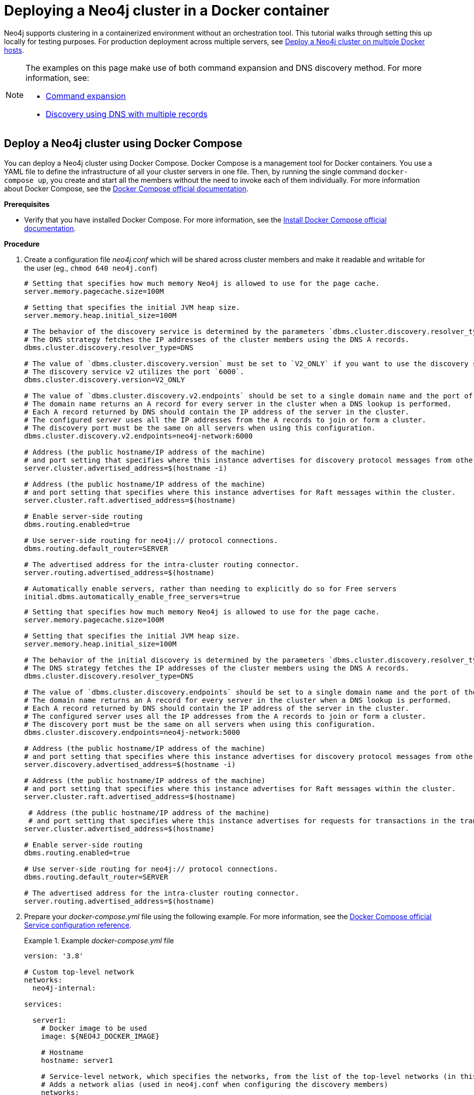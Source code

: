 :description: How to deploy a Neo4j cluster in a containerized environment without an orchestration tool.
[role=enterprise-edition]
[[docker-cc]]
= Deploying a Neo4j cluster in a Docker container

Neo4j supports clustering in a containerized environment without an orchestration tool.
This tutorial walks through setting this up locally for testing purposes.
For production deployment across multiple servers, see xref:docker/clustering.adoc[Deploy a Neo4j cluster on multiple Docker hosts].

[NOTE]
====
The examples on this page make use of both command expansion and DNS discovery method.
For more information, see:

* xref:configuration/command-expansion.adoc[Command expansion]
* xref:clustering/setup/discovery.adoc#clustering-discovery-dns[Discovery using DNS with multiple records]
====

[[docker-cc-setup-dockercompose]]
== Deploy a Neo4j cluster using Docker Compose

You can deploy a Neo4j cluster using Docker Compose.
Docker Compose is a management tool for Docker containers.
You use a YAML file to define the infrastructure of all your cluster servers in one file.
Then, by running the single command `docker-compose up`, you create and start all the members without the need to invoke each of them individually.
For more information about Docker Compose, see the https://docs.docker.com/compose/[Docker Compose official documentation].

*Prerequisites*

* Verify that you have installed Docker Compose.
For more information, see the https://docs.docker.com/compose/install/[Install Docker Compose official documentation].

*Procedure*

. Create a configuration file _neo4j.conf_ which will be shared across cluster members and make it readable and writable for the user (eg., `chmod 640 neo4j.conf`)
+
[.tabbed-example]
=====
[role=include-with-discovery-service-v2 label--new-5.23]
======
[source,shell,subs="attributes+, +macros"]
----
# Setting that specifies how much memory Neo4j is allowed to use for the page cache.
server.memory.pagecache.size=100M

# Setting that specifies the initial JVM heap size.
server.memory.heap.initial_size=100M

# The behavior of the discovery service is determined by the parameters `dbms.cluster.discovery.resolver_type`, `dbms.cluster.discovery.v2.endpoints`, and `dbms.cluster.discovery.version`.
# The DNS strategy fetches the IP addresses of the cluster members using the DNS A records.
dbms.cluster.discovery.resolver_type=DNS

# The value of `dbms.cluster.discovery.version` must be set to `V2_ONLY` if you want to use the discovery service v2.
# The discovery service v2 utilizes the port `6000`.
dbms.cluster.discovery.version=V2_ONLY

# The value of `dbms.cluster.discovery.v2.endpoints` should be set to a single domain name and the port of the discovery service.
# The domain name returns an A record for every server in the cluster when a DNS lookup is performed.
# Each A record returned by DNS should contain the IP address of the server in the cluster.
# The configured server uses all the IP addresses from the A records to join or form a cluster.
# The discovery port must be the same on all servers when using this configuration.
dbms.cluster.discovery.v2.endpoints=neo4j-network:6000

# Address (the public hostname/IP address of the machine)
# and port setting that specifies where this instance advertises for discovery protocol messages from other members of the cluster.
server.cluster.advertised_address=$(hostname -i)

# Address (the public hostname/IP address of the machine)
# and port setting that specifies where this instance advertises for Raft messages within the cluster.
server.cluster.raft.advertised_address=$(hostname)

# Enable server-side routing
dbms.routing.enabled=true

# Use server-side routing for neo4j:// protocol connections.
dbms.routing.default_router=SERVER

# The advertised address for the intra-cluster routing connector.
server.routing.advertised_address=$(hostname)

# Automatically enable servers, rather than needing to explicitly do so for Free servers
initial.dbms.automatically_enable_free_servers=true
----
======
[role=include-with-discovery-service-v1 label--deprecated-5.23]
======
[source,shell,subs="attributes+, +macros"]
----
# Setting that specifies how much memory Neo4j is allowed to use for the page cache.
server.memory.pagecache.size=100M

# Setting that specifies the initial JVM heap size.
server.memory.heap.initial_size=100M

# The behavior of the initial discovery is determined by the parameters `dbms.cluster.discovery.resolver_type` and `dbms.cluster.discovery.endpoints`.
# The DNS strategy fetches the IP addresses of the cluster members using the DNS A records.
dbms.cluster.discovery.resolver_type=DNS

# The value of `dbms.cluster.discovery.endpoints` should be set to a single domain name and the port of the discovery service.
# The domain name returns an A record for every server in the cluster when a DNS lookup is performed.
# Each A record returned by DNS should contain the IP address of the server in the cluster.
# The configured server uses all the IP addresses from the A records to join or form a cluster.
# The discovery port must be the same on all servers when using this configuration.
dbms.cluster.discovery.endpoints=neo4j-network:5000

# Address (the public hostname/IP address of the machine)
# and port setting that specifies where this instance advertises for discovery protocol messages from other members of the cluster.
server.discovery.advertised_address=$(hostname -i)

# Address (the public hostname/IP address of the machine)
# and port setting that specifies where this instance advertises for Raft messages within the cluster.
server.cluster.raft.advertised_address=$(hostname)

 # Address (the public hostname/IP address of the machine)
 # and port setting that specifies where this instance advertises for requests for transactions in the transaction-shipping catch-up protocol.
server.cluster.advertised_address=$(hostname)

# Enable server-side routing
dbms.routing.enabled=true

# Use server-side routing for neo4j:// protocol connections.
dbms.routing.default_router=SERVER

# The advertised address for the intra-cluster routing connector.
server.routing.advertised_address=$(hostname)
----
======
=====

. Prepare your _docker-compose.yml_ file using the following example.
For more information, see the https://docs.docker.com/compose/compose-file/#service-configuration-reference[Docker Compose official Service configuration reference].
+
.Example _docker-compose.yml_ file
====
[source,shell,subs="attributes+, +macros"]
----
version: '3.8'

# Custom top-level network
networks:
  neo4j-internal:

services:

  server1:
    # Docker image to be used
    image: $\{NEO4J_DOCKER_IMAGE}

    # Hostname
    hostname: server1

    # Service-level network, which specifies the networks, from the list of the top-level networks (in this case only neo4j-internal), that the server will connect to.
    # Adds a network alias (used in neo4j.conf when configuring the discovery members)
    networks:
      neo4j-internal:
        aliases:
          - neo4j-network

    # The ports that will be accessible from outside the container - HTTP (7474) and Bolt (7687).
    ports:
      - "7474:7474"
      - "7687:7687"

    # Uncomment the volumes to be mounted to make them accessible from outside the container.
    volumes:
      - ./neo4j.conf:/conf/neo4j.conf # This is the main configuration file.
      - ./data/server1:/data
      - ./logs/server1:/logs
      - ./conf/server1:/conf
      - ./import/server1:/import
      #- ./metrics/server1:/metrics
      #- ./licenses/server1:/licenses
      #- ./ssl/server1:/ssl

    # Passes the following environment variables to the container
    environment:
      - NEO4J_ACCEPT_LICENSE_AGREEMENT
      - NEO4J_AUTH
      - EXTENDED_CONF
      - NEO4J_EDITION
      - NEO4J_initial_server_mode__constraint=PRIMARY

    # Simple check testing whether the port 7474 is opened.
    # If so, the instance running inside the container is considered as "healthy".
    # This status can be checked using the "docker ps" command.
    healthcheck:
      test: ["CMD-SHELL", "wget --no-verbose --tries=1 --spider localhost:7474 || exit 1"]

    # Set up the user
    user: $\{USER_ID}:$\{GROUP_ID}

  server2:
    image: $\{NEO4J_DOCKER_IMAGE}
    hostname: server2
    networks:
      neo4j-internal:
        aliases:
          - neo4j-network
    ports:
      - "7475:7474"
      - "7688:7687"
    volumes:
      - ./neo4j.conf:/conf/neo4j.conf
      - ./data/server2:/data
      - ./logs/server2:/logs
      - ./conf/server2:/conf
      - ./import/server2:/import
      #- ./metrics/server2:/metrics
      #- ./licenses/server2:/licenses
      #- ./ssl/server2:/ssl
    environment:
      - NEO4J_ACCEPT_LICENSE_AGREEMENT
      - NEO4J_AUTH
      - EXTENDED_CONF
      - NEO4J_EDITION
      - NEO4J_initial_server_mode__constraint=PRIMARY
    healthcheck:
      test: ["CMD-SHELL", "wget --no-verbose --tries=1 --spider localhost:7474 || exit 1"]
    user: $\{USER_ID}:$\{GROUP_ID}

  server3:
    image: $\{NEO4J_DOCKER_IMAGE}
    hostname: server3
    networks:
      neo4j-internal:
        aliases:
          - neo4j-network
    ports:
      - "7476:7474"
      - "7689:7687"
    volumes:
      - ./neo4j.conf:/conf/neo4j.conf
      - ./data/server3:/data
      - ./logs/server3:/logs
      - ./conf/server3:/conf
      - ./import/server3:/import
      #- ./metrics/server3:/metrics
      #- ./licenses/server3:/licenses
      #- ./ssl/server3:/ssl
    environment:
      - NEO4J_ACCEPT_LICENSE_AGREEMENT
      - NEO4J_AUTH
      - EXTENDED_CONF
      - NEO4J_EDITION
      - NEO4J_initial_server_mode__constraint=PRIMARY
    healthcheck:
      test: ["CMD-SHELL", "wget --no-verbose --tries=1 --spider localhost:7474 || exit 1"]
    user: $\{USER_ID}:$\{GROUP_ID}

  server4:
    image: $\{NEO4J_DOCKER_IMAGE}
    hostname: server4
    networks:
      neo4j-internal:
        aliases:
          - neo4j-network
    ports:
      - "7477:7474"
      - "7690:7687"
    volumes:
      - ./neo4j.conf:/conf/neo4j.conf
      - ./data/server4:/data
      - ./logs/server4:/logs
      - ./conf/server4:/conf
      - ./import/server4:/import
      #- ./metrics/server4:/metrics
      #- ./licenses/server4:/licenses
      #- ./ssl/server4:/ssl
    environment:
      - NEO4J_ACCEPT_LICENSE_AGREEMENT
      - NEO4J_AUTH
      - EXTENDED_CONF
      - NEO4J_EDITION
      - NEO4J_initial_server_mode__constraint=SECONDARY
    healthcheck:
      test: ["CMD-SHELL", "wget --no-verbose --tries=1 --spider localhost:7474 || exit 1"]
    user: $\{USER_ID}:$\{GROUP_ID}
----
====
+
. Set up the environment variables:
- `export USER_ID="$(id -u)"`
- `export GROUP_ID="$(id -g)"`
- `export NEO4J_DOCKER_IMAGE=neo4j:enterprise`
- `export NEO4J_EDITION=docker_compose`
- `export EXTENDED_CONF=yes`
- `export NEO4J_ACCEPT_LICENSE_AGREEMENT=yes`
- `export NEO4J_AUTH=neo4j/your_password`
. Pre-build the folder structure by running the following command:
+
[source,shell]
----
mkdir -p conf/{server1,server2,server3,server4} data/{server1,server2,server3,server4} import/{server1,server2,server3,server4} logs/{server1,server2,server3,server4}
----
. Deploy your Neo4j cluster by running `docker-compose up` from your project folder.
. The instance will be available at the following addresses:
- Neo4j instance _server1_ will be available at http://localhost:7474[http://localhost:7474^].
- Neo4j instance _server2_ will be available at http://localhost:7475[http://localhost:7475^].
- Neo4j instance _server3_ will be available at http://localhost:7476[http://localhost:7476^].
- Neo4j instance _server4_ will be available at http://localhost:7477[http://localhost:7477^].
. Authenticate with the default `neo4j/your_password` credentials.
. Check the status of the cluster by running the following in Neo4j Browser:
+
[source,cypher]
----
SHOW SERVERS
----
+
.Example output:
+
image:show-servers-docker.png[]

[[docker-cc-setup-env-variables]]
== Deploy a Neo4j Cluster using environment variables

You can set up containers in a cluster to talk to each other using environment variables.
Each container must have a network route to each of the others, the `+NEO4J_initial_dbms_default__primaries__count+`, `+NEO4J_initial_dbms_default__secondaries__count+`, and `+NEO4J_dbms_cluster_discovery_endpoints+` environment variables must be set for all servers.

[role=enterprise-edition]
[[docker-enterprise-edition-environment-variables]]
=== Cluster environment variables

The following environment variables are specific to the Neo4j cluster, and are available in the Neo4j Enterprise Edition:

* `+NEO4J_initial_server_mode__constraint+`: the database mode, defaults to `NONE`, can be set to `PRIMARY` or `SECONDARY`.
* `+NEO4J_dbms_cluster_discovery_endpoints+`: a comma-separated list of endpoints, which a server should contact to discover other cluster servers. label:deprecated[Deprecated in 5.23]
* `+NEO4J_dbms_cluster_discovery_v2_endpoints+`: a comma-separated list of endpoints, which a server should contact to discover other cluster servers. label:new[Introduced in 5.23]
* `+NEO4J_server_discovery_advertised__address+`: hostname/IP address and port to advertise for member discovery management communication. label:deprecated[Deprecated in 5.23]
* `+NEO4J_server_cluster_advertised__address+`: hostname/IP address and port to advertise for transaction handling and v2 discovery.
* `+NEO4J_server_cluster_raft_advertised__address+`: hostname/IP address and port to advertise for cluster communication.
* `+NEO4J_dbms_cluster_discovery_version+`: the discovery service version to use, defaults to `V1_ONLY`, can be set to `V1_OVER_V2`, `V2_OVER_V1`, or `V2_ONLY`. label:new[Introduced in 5.23]

See xref:clustering/settings.adoc[] for more details of Neo4j cluster settings.

[[docker-cc-setup-single]]
=== Set up a Neo4j Cluster on a single Docker host

Within a single Docker host, you can use the default ports for HTTP, HTTPS, and Bolt.
For each container, these ports are mapped to a different set of ports on the Docker host.

Example of a `docker run` command for deploying a cluster with three servers:

[.tabbed-example]
=====
[role=include-with-discovery-service-v2 label--new-5.23]
======
[source,shell,subs="attributes"]
----
docker network create --driver=bridge neo4j-cluster

docker run --name=server1 --detach --network=neo4j-cluster \
    --publish=7474:7474 --publish=7473:7473 --publish=7687:7687 \
    --hostname=server1 \
    --env NEO4J_initial_server_mode__constraint=PRIMARY \
    --env NEO4J_dbms_cluster_discovery_version=V2_ONLY \
    --env NEO4J_dbms_cluster_discovery_v2_endpoints=server1:6000,server2:6000,server3:6000 \
    --env NEO4J_ACCEPT_LICENSE_AGREEMENT=yes \
    --env NEO4J_server_bolt_advertised__address=localhost:7687 \
    --env NEO4J_server_http_advertised__address=localhost:7474 \
    --env NEO4J_AUTH=neo4j/your_password \
    neo4j:{neo4j-version-exact}-enterprise

docker run --name=server2 --detach --network=neo4j-cluster \
    --publish=8474:7474 --publish=8473:7473 --publish=8687:7687 \
    --hostname=server2 \
    --env NEO4J_initial_server_mode__constraint=PRIMARY \
    --env NEO4J_dbms_cluster_discovery_version=V2_ONLY \
    --env NEO4J_dbms_cluster_discovery_v2_endpoints=server1:6000,server2:6000,server3:6000 \
    --env NEO4J_ACCEPT_LICENSE_AGREEMENT=yes \
    --env NEO4J_server_bolt_advertised__address=localhost:8687 \
    --env NEO4J_server_http_advertised__address=localhost:8474 \
    --env NEO4J_AUTH=neo4j/your_password \
    neo4j:{neo4j-version-exact}-enterprise

docker run --name=server3 --detach --network=neo4j-cluster \
    --publish=9474:7474 --publish=9473:7473 --publish=9687:7687 \
    --hostname=server3 \
    --env NEO4J_initial_server_mode__constraint=PRIMARY \
    --env NEO4J_dbms_cluster_discovery_version=V2_ONLY \
    --env NEO4J_dbms_cluster_discovery_v2_endpoints=server1:6000,server2:6000,server3:6000 \
    --env NEO4J_ACCEPT_LICENSE_AGREEMENT=yes \
    --env NEO4J_server_bolt_advertised__address=localhost:9687 \
    --env NEO4J_server_http_advertised__address=localhost:9474 \
    --env NEO4J_AUTH=neo4j/your_password \
    neo4j:{neo4j-version-exact}-enterprise
----
======
[role=include-with-discovery-service-v1 label--deprecated-5.23]
======

[source,shell,subs="attributes"]
----
docker network create --driver=bridge neo4j-cluster

docker run --name=server1 --detach --network=neo4j-cluster \
    --publish=7474:7474 --publish=7473:7473 --publish=7687:7687 \
    --hostname=server1 \
    --env NEO4J_initial_server_mode__constraint=PRIMARY \
    --env NEO4J_dbms_cluster_discovery_endpoints=server1:5000,server2:5000,server3:5000 \
    --env NEO4J_ACCEPT_LICENSE_AGREEMENT=yes \
    --env NEO4J_server_bolt_advertised__address=localhost:7687 \
    --env NEO4J_server_http_advertised__address=localhost:7474 \
    --env NEO4J_AUTH=neo4j/your_password \
    neo4j:{neo4j-version-exact}-enterprise

docker run --name=server2 --detach --network=neo4j-cluster \
    --publish=8474:7474 --publish=8473:7473 --publish=8687:7687 \
    --hostname=server2 \
    --env NEO4J_initial_server_mode__constraint=PRIMARY \
    --env NEO4J_dbms_cluster_discovery_endpoints=server1:5000,server2:5000,server3:5000 \
    --env NEO4J_ACCEPT_LICENSE_AGREEMENT=yes \
    --env NEO4J_server_bolt_advertised__address=localhost:8687 \
    --env NEO4J_server_http_advertised__address=localhost:8474 \
    --env NEO4J_AUTH=neo4j/your_password \
    neo4j:{neo4j-version-exact}-enterprise

docker run --name=server3 --detach --network=neo4j-cluster \
    --publish=9474:7474 --publish=9473:7473 --publish=9687:7687 \
    --hostname=server3 \
    --env NEO4J_initial_server_mode__constraint=PRIMARY \
    --env NEO4J_dbms_cluster_discovery_endpoints=server1:5000,server2:5000,server3:5000 \
    --env NEO4J_ACCEPT_LICENSE_AGREEMENT=yes \
    --env NEO4J_server_bolt_advertised__address=localhost:9687 \
    --env NEO4J_server_http_advertised__address=localhost:9474 \
    --env NEO4J_AUTH=neo4j/your_password \
    neo4j:{neo4j-version-exact}-enterprise
----
======
=====


Additional servers can be added to the cluster in an ad-hoc fashion.

Example of a `docker run` command for adding a fourth server with a role `SECONDARY` to the cluster:

[.tabbed-example]
=====
[role=include-with-discovery-service-v2 label--new-5.23]
======

[source,shell,subs="attributes"]
----
docker run --name=read-server4 --detach --network=neo4j-cluster \
    --publish=10474:7474 --publish=10473:7473 --publish=10687:7687 \
    --hostname=read-server4 \
    --env NEO4J_initial_server_mode__constraint=SECONDARY \
    --env NEO4J_dbms_cluster_discovery_version=V2_ONLY \
    --env NEO4J_dbms_cluster_discovery_v2_endpoints=server1:6000,server2:6000,server3:6000 \
    --env NEO4J_ACCEPT_LICENSE_AGREEMENT=yes \
    --env NEO4J_server_bolt_advertised__address=localhost:10687 \
    --env NEO4J_server_http_advertised__address=localhost:10474 \
    neo4j:{neo4j-version-exact}-enterprise
----
======
[role=include-with-discovery-service-v1 label--deprecated-5.23]
======

[source,shell,subs="attributes"]
----
docker run --name=read-server4 --detach --network=neo4j-cluster \
    --publish=10474:7474 --publish=10473:7473 --publish=10687:7687 \
    --hostname=read-server4 \
    --env NEO4J_initial_server_mode__constraint=SECONDARY \
    --env NEO4J_dbms_cluster_discovery_endpoints=server1:5000,server2:5000,server3:5000 \
    --env NEO4J_ACCEPT_LICENSE_AGREEMENT=yes \
    --env NEO4J_server_bolt_advertised__address=localhost:10687 \
    --env NEO4J_server_http_advertised__address=localhost:10474 \
    neo4j:{neo4j-version-exact}-enterprise
----

======
=====
